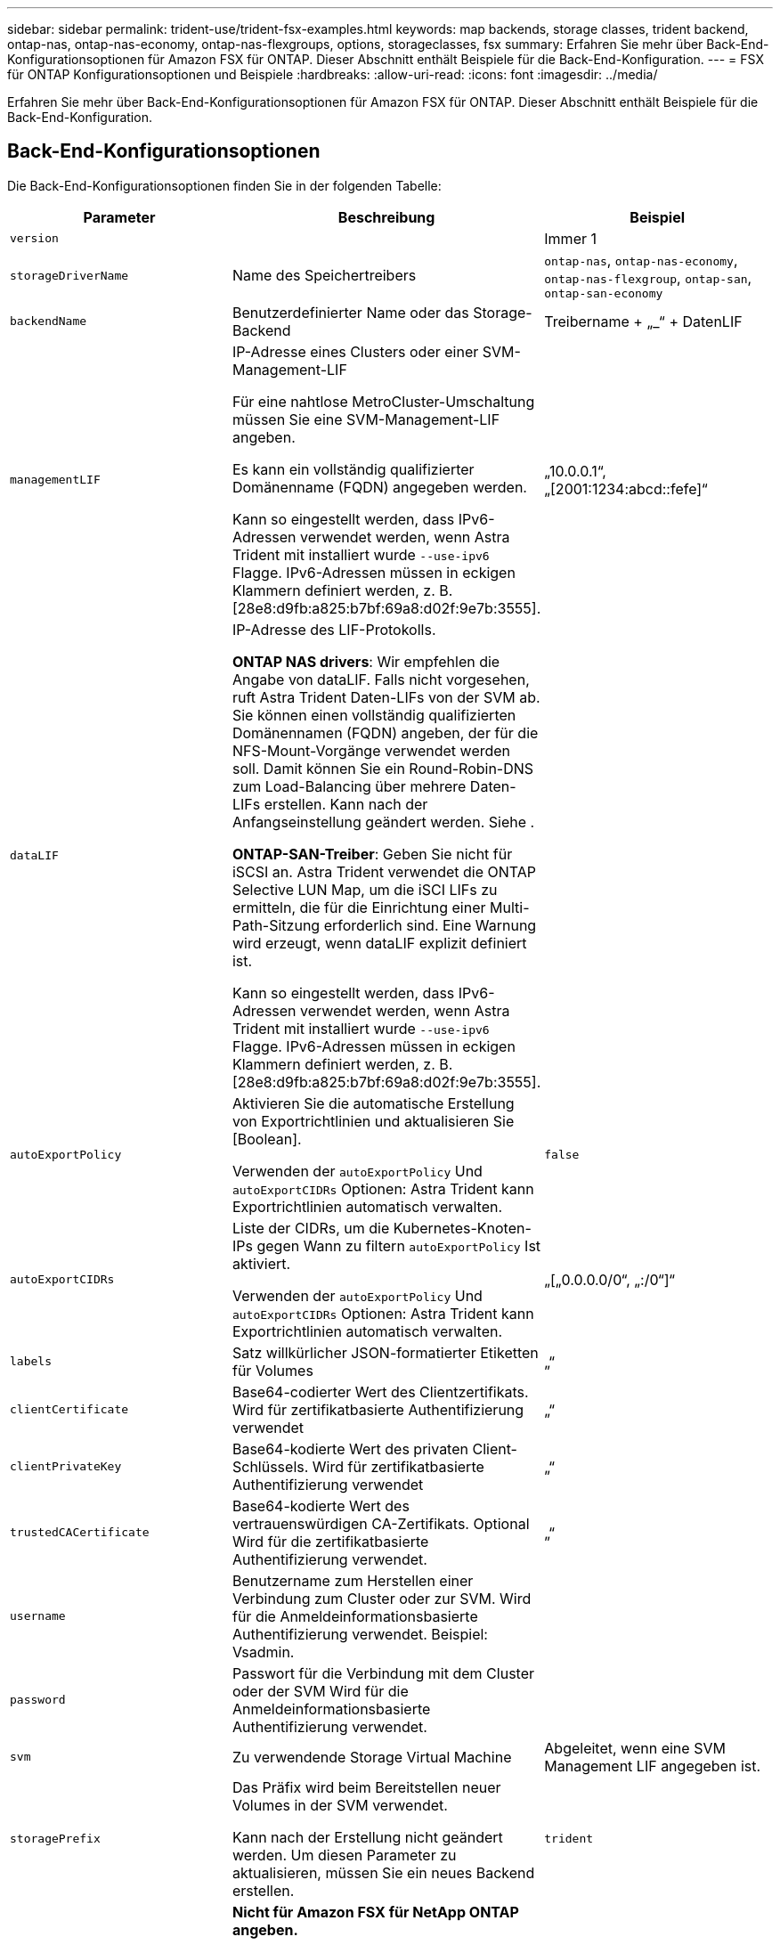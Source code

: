 ---
sidebar: sidebar 
permalink: trident-use/trident-fsx-examples.html 
keywords: map backends, storage classes, trident backend, ontap-nas, ontap-nas-economy, ontap-nas-flexgroups, options, storageclasses, fsx 
summary: Erfahren Sie mehr über Back-End-Konfigurationsoptionen für Amazon FSX für ONTAP. Dieser Abschnitt enthält Beispiele für die Back-End-Konfiguration. 
---
= FSX für ONTAP Konfigurationsoptionen und Beispiele
:hardbreaks:
:allow-uri-read: 
:icons: font
:imagesdir: ../media/


[role="lead"]
Erfahren Sie mehr über Back-End-Konfigurationsoptionen für Amazon FSX für ONTAP. Dieser Abschnitt enthält Beispiele für die Back-End-Konfiguration.



== Back-End-Konfigurationsoptionen

Die Back-End-Konfigurationsoptionen finden Sie in der folgenden Tabelle:

[cols="3"]
|===
| Parameter | Beschreibung | Beispiel 


| `version` |  | Immer 1 


| `storageDriverName` | Name des Speichertreibers | `ontap-nas`, `ontap-nas-economy`, `ontap-nas-flexgroup`, `ontap-san`, `ontap-san-economy` 


| `backendName` | Benutzerdefinierter Name oder das Storage-Backend | Treibername + „_“ + DatenLIF 


| `managementLIF` | IP-Adresse eines Clusters oder einer SVM-Management-LIF

Für eine nahtlose MetroCluster-Umschaltung müssen Sie eine SVM-Management-LIF angeben.

Es kann ein vollständig qualifizierter Domänenname (FQDN) angegeben werden.

Kann so eingestellt werden, dass IPv6-Adressen verwendet werden, wenn Astra Trident mit installiert wurde `--use-ipv6` Flagge. IPv6-Adressen müssen in eckigen Klammern definiert werden, z. B. [28e8:d9fb:a825:b7bf:69a8:d02f:9e7b:3555]. | „10.0.0.1“, „[2001:1234:abcd::fefe]“ 


| `dataLIF` | IP-Adresse des LIF-Protokolls.

*ONTAP NAS drivers*: Wir empfehlen die Angabe von dataLIF. Falls nicht vorgesehen, ruft Astra Trident Daten-LIFs von der SVM ab. Sie können einen vollständig qualifizierten Domänennamen (FQDN) angeben, der für die NFS-Mount-Vorgänge verwendet werden soll. Damit können Sie ein Round-Robin-DNS zum Load-Balancing über mehrere Daten-LIFs erstellen. Kann nach der Anfangseinstellung geändert werden. Siehe .

*ONTAP-SAN-Treiber*: Geben Sie nicht für iSCSI an. Astra Trident verwendet die ONTAP Selective LUN Map, um die iSCI LIFs zu ermitteln, die für die Einrichtung einer Multi-Path-Sitzung erforderlich sind. Eine Warnung wird erzeugt, wenn dataLIF explizit definiert ist.

Kann so eingestellt werden, dass IPv6-Adressen verwendet werden, wenn Astra Trident mit installiert wurde `--use-ipv6` Flagge. IPv6-Adressen müssen in eckigen Klammern definiert werden, z. B. [28e8:d9fb:a825:b7bf:69a8:d02f:9e7b:3555]. |  


| `autoExportPolicy` | Aktivieren Sie die automatische Erstellung von Exportrichtlinien und aktualisieren Sie [Boolean].

Verwenden der `autoExportPolicy` Und `autoExportCIDRs` Optionen: Astra Trident kann Exportrichtlinien automatisch verwalten. | `false` 


| `autoExportCIDRs` | Liste der CIDRs, um die Kubernetes-Knoten-IPs gegen Wann zu filtern `autoExportPolicy` Ist aktiviert.

Verwenden der `autoExportPolicy` Und `autoExportCIDRs` Optionen: Astra Trident kann Exportrichtlinien automatisch verwalten. | „[„0.0.0.0/0“, „:/0“]“ 


| `labels` | Satz willkürlicher JSON-formatierter Etiketten für Volumes | „“ 


| `clientCertificate` | Base64-codierter Wert des Clientzertifikats. Wird für zertifikatbasierte Authentifizierung verwendet | „“ 


| `clientPrivateKey` | Base64-kodierte Wert des privaten Client-Schlüssels. Wird für zertifikatbasierte Authentifizierung verwendet | „“ 


| `trustedCACertificate` | Base64-kodierte Wert des vertrauenswürdigen CA-Zertifikats. Optional Wird für die zertifikatbasierte Authentifizierung verwendet. | „“ 


| `username` | Benutzername zum Herstellen einer Verbindung zum Cluster oder zur SVM. Wird für die Anmeldeinformationsbasierte Authentifizierung verwendet. Beispiel: Vsadmin. |  


| `password` | Passwort für die Verbindung mit dem Cluster oder der SVM Wird für die Anmeldeinformationsbasierte Authentifizierung verwendet. |  


| `svm` | Zu verwendende Storage Virtual Machine | Abgeleitet, wenn eine SVM Management LIF angegeben ist. 


| `storagePrefix` | Das Präfix wird beim Bereitstellen neuer Volumes in der SVM verwendet.

Kann nach der Erstellung nicht geändert werden. Um diesen Parameter zu aktualisieren, müssen Sie ein neues Backend erstellen. | `trident` 


| `limitAggregateUsage` | *Nicht für Amazon FSX für NetApp ONTAP angeben.*

Die vorhanden `fsxadmin` Und `vsadmin` Enthalten Sie nicht die erforderlichen Berechtigungen, um die Aggregatnutzung abzurufen und sie mit Astra Trident zu begrenzen. | Verwenden Sie ihn nicht. 


| `limitVolumeSize` | Bereitstellung fehlgeschlagen, wenn die angeforderte Volume-Größe über diesem Wert liegt.

Schränkt auch die maximale Größe der Volumes ein, die es für qtrees und LUNs verwaltet, und auf ein `qtreesPerFlexvol` Mit Option kann die maximale Anzahl von qtrees pro FlexVol angepasst werden. | „“ (nicht standardmäßig durchgesetzt) 


| `lunsPerFlexvol` | Die maximale Anzahl an LUNs pro FlexVol muss im Bereich [50, 200] liegen.

Nur SAN | `100` 


| `debugTraceFlags` | Fehler-Flags bei der Fehlerbehebung beheben. Beispiel: { „API“:false, „Methode“:true}

Verwenden Sie es nicht `debugTraceFlags` Es sei denn, Sie beheben Fehler und benötigen einen detaillierten Log Dump. | Null 


| `nfsMountOptions` | Kommagetrennte Liste von NFS-Mount-Optionen.

Die Mount-Optionen für Kubernetes-persistente Volumes werden normalerweise in Storage-Klassen angegeben. Wenn jedoch keine Mount-Optionen in einer Storage-Klasse angegeben sind, stellt Astra Trident die Mount-Optionen bereit, die in der Konfigurationsdatei des Storage-Back-End angegeben sind.

Wenn in der Storage-Klasse oder der Konfigurationsdatei keine Mount-Optionen angegeben sind, stellt Astra Trident keine Mount-Optionen für ein damit verbundener persistentes Volume fest. | „“ 


| `nasType` | Konfiguration der Erstellung von NFS- oder SMB-Volumes

Die Optionen lauten `nfs`, `smb`, Oder Null.

*Muss auf eingestellt sein `smb` Für SMB-Volumes.* Einstellung auf null setzt standardmäßig auf NFS-Volumes. | `nfs` 


| `qtreesPerFlexvol` | Maximale Ques pro FlexVol, muss im Bereich [50, 300] liegen | `200` 


| `smbShare` | Sie können eine der folgenden Optionen angeben: Den Namen einer SMB-Freigabe, die mit der Microsoft Management Console oder der ONTAP-CLI erstellt wurde, oder einen Namen, mit dem Astra Trident die SMB-Freigabe erstellen kann.

Dieser Parameter ist für Amazon FSX for ONTAP Back-Ends erforderlich. | `smb-share` 


| `useREST` | Boolescher Parameter zur Verwendung von ONTAP REST-APIs. *Technische Vorschau*

`useREST` Wird als **Tech-Vorschau bereitgestellt**, das für Testumgebungen und nicht für Produktions-Workloads empfohlen wird. Wenn eingestellt auf `true`, Astra Trident wird ONTAP REST APIs zur Kommunikation mit dem Backend verwenden.

Diese Funktion erfordert ONTAP 9.11.1 und höher. Darüber hinaus muss die verwendete ONTAP-Login-Rolle Zugriff auf den haben `ontap` Applikation. Dies wird durch die vordefinierte zufrieden `vsadmin` Und `cluster-admin` Rollen: | `false` 
|===


=== Aktualisierung `dataLIF` Nach der Erstkonfiguration

Sie können die Daten-LIF nach der Erstkonfiguration ändern, indem Sie den folgenden Befehl ausführen, um die neue Backend-JSON-Datei mit aktualisierten Daten-LIF bereitzustellen.

[listing]
----
tridentctl update backend <backend-name> -f <path-to-backend-json-file-with-updated-dataLIF>
----

NOTE: Wenn PVCs an einen oder mehrere Pods angeschlossen sind, müssen Sie alle entsprechenden Pods herunterfahren und sie dann wieder zurückbringen, damit die neue logische Daten wirksam werden.



== Back-End-Konfigurationsoptionen für die Bereitstellung von Volumes

Sie können die Standardbereitstellung mit diesen Optionen im steuern `defaults` Abschnitt der Konfiguration. Ein Beispiel finden Sie unten in den Konfigurationsbeispielen.

[cols="3"]
|===
| Parameter | Beschreibung | Standard 


| `spaceAllocation` | Speicherplatzzuweisung für LUNs | `true` 


| `spaceReserve` | Space Reservation Mode; „none“ (Thin) oder „Volume“ (Thick) | `none` 


| `snapshotPolicy` | Die Snapshot-Richtlinie zu verwenden | `none` 


| `qosPolicy` | QoS-Richtliniengruppe zur Zuweisung für erstellte Volumes Wählen Sie eine der qosPolicy oder adaptiveQosPolicy pro Storage-Pool oder Backend.

Die Verwendung von QoS Policy Groups mit Astra Trident erfordert ONTAP 9.8 oder höher.

Wir empfehlen die Verwendung einer nicht gemeinsam genutzten QoS-Richtliniengruppe und stellen sicher, dass die Richtliniengruppe auf jede Komponente einzeln angewendet wird. Eine Richtliniengruppe für Shared QoS führt zur Durchsetzung der Obergrenze für den Gesamtdurchsatz aller Workloads. | „“ 


| `adaptiveQosPolicy` | Adaptive QoS-Richtliniengruppe mit Zuordnung für erstellte Volumes Wählen Sie eine der qosPolicy oder adaptiveQosPolicy pro Storage-Pool oder Backend.

Nicht unterstützt durch ontap-nas-Ökonomie | „“ 


| `snapshotReserve` | Prozentsatz des für Snapshots reservierten Volumes „0“ | Wenn `snapshotPolicy` Ist `none`, `else` „“ 


| `splitOnClone` | Teilen Sie einen Klon bei der Erstellung von seinem übergeordneten Objekt auf | `false` 


| `encryption` | Aktivieren Sie NetApp Volume Encryption (NVE) auf dem neuen Volume, standardmäßig aktiviert `false`. NVE muss im Cluster lizenziert und aktiviert sein, damit diese Option verwendet werden kann.

Wenn NAE auf dem Backend aktiviert ist, wird jedes im Astra Trident bereitgestellte Volume NAE aktiviert.

Weitere Informationen finden Sie unter: link:../trident-reco/security-reco.html["Astra Trident arbeitet mit NVE und NAE zusammen"]. | `false` 


| `luksEncryption` | Aktivieren Sie die LUKS-Verschlüsselung. Siehe link:../trident-reco/security-reco.html#Use-Linux-Unified-Key-Setup-(LUKS)["Linux Unified Key Setup (LUKS) verwenden"].

Nur SAN | „“ 


| `tieringPolicy` | Tiering-Richtlinie für die Nutzung	`none` | `snapshot-only` Für Konfiguration vor ONTAP 9.5 SVM-DR 


| `unixPermissions` | Modus für neue Volumes.

*Leere leer für SMB Volumen.* | „“ 


| `securityStyle` | Sicherheitstyp für neue Volumes.

NFS unterstützt `mixed` Und `unix` Sicherheitsstile.

SMB-Support `mixed` Und `ntfs` Sicherheitsstile. | NFS-Standard ist `unix`.

Der SMB-Standardwert ist `ntfs`. 
|===


== Beispiel

Wird Verwendet `nasType`, `node-stage-secret-name`, und `node-stage-secret-namespace`, Sie können ein SMB-Volume angeben und die erforderlichen Active Directory-Anmeldeinformationen angeben. SMB Volumes werden mit unterstützt `ontap-nas` Nur Treiber.

[listing]
----
apiVersion: storage.k8s.io/v1
kind: StorageClass
metadata:
  name: nas-smb-sc
provisioner: csi.trident.netapp.io
parameters:
  backendType: "ontap-nas"
  trident.netapp.io/nasType: "smb"
  csi.storage.k8s.io/node-stage-secret-name: "smbcreds"
  csi.storage.k8s.io/node-stage-secret-namespace: "default"
----